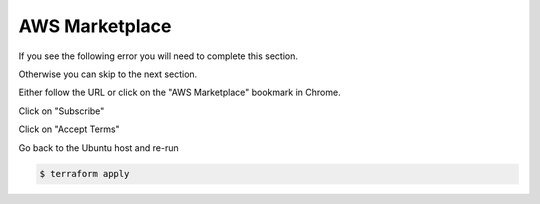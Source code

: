 AWS Marketplace
===============

If you see the following error you will need to complete this section.

Otherwise you can skip to the next section.

.. image:: /_static/aws-marketplace-error.png

Either follow the URL or click on the "AWS Marketplace" bookmark in Chrome.

Click on "Subscribe"

.. image:: /_static/aws-marketplace-subscribe.png

Click on "Accept Terms"

.. image:: /_static/aws-marketplace-accept-terms.png           

Go back to the Ubuntu host and re-run

.. code-block:: shell

  $ terraform apply           
